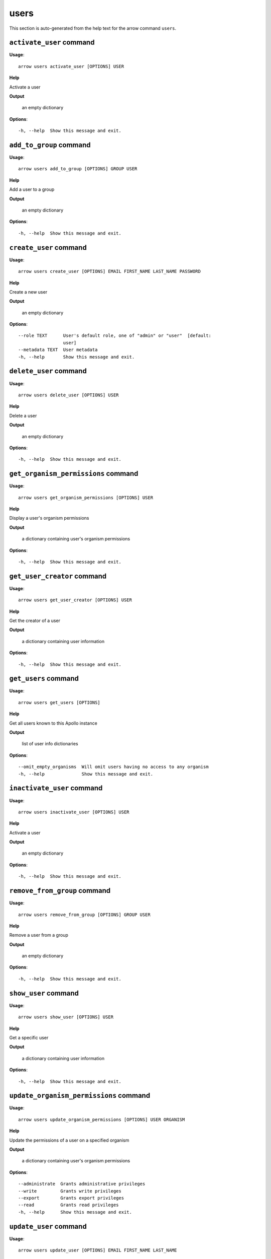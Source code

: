 users
=====

This section is auto-generated from the help text for the arrow command
``users``.


``activate_user`` command
-------------------------

**Usage**::

    arrow users activate_user [OPTIONS] USER

**Help**

Activate a user


**Output**


    an empty dictionary
    
**Options**::


      -h, --help  Show this message and exit.
    

``add_to_group`` command
------------------------

**Usage**::

    arrow users add_to_group [OPTIONS] GROUP USER

**Help**

Add a user to a group


**Output**


    an empty dictionary
    
**Options**::


      -h, --help  Show this message and exit.
    

``create_user`` command
-----------------------

**Usage**::

    arrow users create_user [OPTIONS] EMAIL FIRST_NAME LAST_NAME PASSWORD

**Help**

Create a new user


**Output**


    an empty dictionary
    
**Options**::


      --role TEXT      User's default role, one of "admin" or "user"  [default:
                       user]
      --metadata TEXT  User metadata
      -h, --help       Show this message and exit.
    

``delete_user`` command
-----------------------

**Usage**::

    arrow users delete_user [OPTIONS] USER

**Help**

Delete a user


**Output**


    an empty dictionary
    
**Options**::


      -h, --help  Show this message and exit.
    

``get_organism_permissions`` command
------------------------------------

**Usage**::

    arrow users get_organism_permissions [OPTIONS] USER

**Help**

Display a user's organism permissions


**Output**


    a dictionary containing user's organism permissions
    
**Options**::


      -h, --help  Show this message and exit.
    

``get_user_creator`` command
----------------------------

**Usage**::

    arrow users get_user_creator [OPTIONS] USER

**Help**

Get the creator of a user


**Output**


    a dictionary containing user information
    
**Options**::


      -h, --help  Show this message and exit.
    

``get_users`` command
---------------------

**Usage**::

    arrow users get_users [OPTIONS]

**Help**

Get all users known to this Apollo instance


**Output**


    list of user info dictionaries
    
**Options**::


      --omit_empty_organisms  Will omit users having no access to any organism
      -h, --help              Show this message and exit.
    

``inactivate_user`` command
---------------------------

**Usage**::

    arrow users inactivate_user [OPTIONS] USER

**Help**

Activate a user


**Output**


    an empty dictionary
    
**Options**::


      -h, --help  Show this message and exit.
    

``remove_from_group`` command
-----------------------------

**Usage**::

    arrow users remove_from_group [OPTIONS] GROUP USER

**Help**

Remove a user from a group


**Output**


    an empty dictionary
    
**Options**::


      -h, --help  Show this message and exit.
    

``show_user`` command
---------------------

**Usage**::

    arrow users show_user [OPTIONS] USER

**Help**

Get a specific user


**Output**


    a dictionary containing user information
    
**Options**::


      -h, --help  Show this message and exit.
    

``update_organism_permissions`` command
---------------------------------------

**Usage**::

    arrow users update_organism_permissions [OPTIONS] USER ORGANISM

**Help**

Update the permissions of a user on a specified organism


**Output**


    a dictionary containing user's organism permissions
    
**Options**::


      --administrate  Grants administrative privileges
      --write         Grants write privileges
      --export        Grants export privileges
      --read          Grants read privileges
      -h, --help      Show this message and exit.
    

``update_user`` command
-----------------------

**Usage**::

    arrow users update_user [OPTIONS] EMAIL FIRST_NAME LAST_NAME

**Help**

Update an existing user


**Output**


    a dictionary containing user information
    
**Options**::


      --password TEXT   User's password (omit to keep untouched)
      --metadata TEXT   User metadata
      --new_email TEXT  User's new email (if you want to change it)
      -h, --help        Show this message and exit.
    
